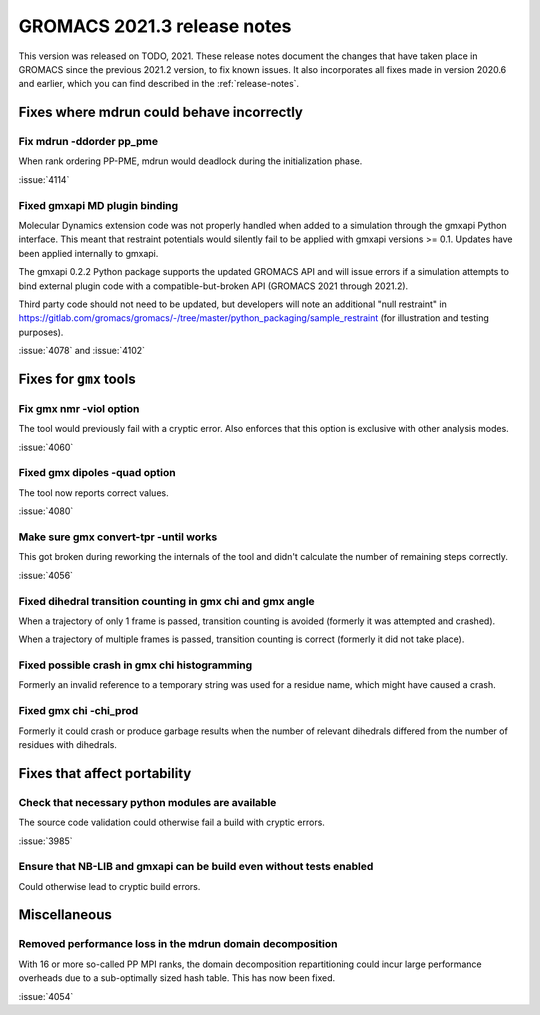 GROMACS 2021.3 release notes
----------------------------

This version was released on TODO, 2021. These release notes
document the changes that have taken place in GROMACS since the
previous 2021.2 version, to fix known issues. It also incorporates all
fixes made in version 2020.6 and earlier, which you can find described
in the :ref:`release-notes`.

.. Note to developers!
   Please use """"""" to underline the individual entries for fixed issues in the subfolders,
   otherwise the formatting on the webpage is messed up.
   Also, please use the syntax :issue:`number` to reference issues on GitLab, without the
   a space between the colon and number!

Fixes where mdrun could behave incorrectly
^^^^^^^^^^^^^^^^^^^^^^^^^^^^^^^^^^^^^^^^^^^^^^^^

Fix mdrun -ddorder pp_pme
"""""""""""""""""""""""""

When rank ordering PP-PME, mdrun would deadlock during the initialization
phase.

:issue:`4114`

Fixed gmxapi MD plugin binding
""""""""""""""""""""""""""""""

Molecular Dynamics extension code was not properly handled when added to a
simulation through the gmxapi Python interface.
This meant that restraint potentials would silently fail to be applied with
gmxapi versions >= 0.1.
Updates have been applied internally to gmxapi.

The gmxapi 0.2.2 Python package supports the updated GROMACS API and will
issue errors if a simulation attempts to bind external plugin code with
a compatible-but-broken API (GROMACS 2021 through 2021.2).

Third party code should not need to be updated, but developers will
note an additional "null restraint" in
https://gitlab.com/gromacs/gromacs/-/tree/master/python_packaging/sample_restraint
(for illustration and testing purposes).

:issue:`4078` and :issue:`4102`

Fixes for ``gmx`` tools
^^^^^^^^^^^^^^^^^^^^^^^

Fix gmx nmr -viol option
""""""""""""""""""""""""

The tool would previously fail with a cryptic error.
Also enforces that this option is exclusive with other analysis modes.

:issue:`4060`

Fixed gmx dipoles -quad option
""""""""""""""""""""""""""""""

The tool now reports correct values.

:issue:`4080`

Make sure gmx convert-tpr -until works
""""""""""""""""""""""""""""""""""""""

This got broken during reworking the internals of the tool and didn't
calculate the number of remaining steps correctly.

:issue:`4056`

Fixed dihedral transition counting in gmx chi and gmx angle
"""""""""""""""""""""""""""""""""""""""""""""""""""""""""""

When a trajectory of only 1 frame is passed, transition counting is
avoided (formerly it was attempted and crashed).

When a trajectory of multiple frames is passed, transition counting is
correct (formerly it did not take place).

Fixed possible crash in gmx chi histogramming
"""""""""""""""""""""""""""""""""""""""""""""

Formerly an invalid reference to a temporary string was used for a
residue name, which might have caused a crash.

Fixed gmx chi -chi_prod
"""""""""""""""""""""""

Formerly it could crash or produce garbage results when the number of
relevant dihedrals differed from the number of residues
with dihedrals.

Fixes that affect portability
^^^^^^^^^^^^^^^^^^^^^^^^^^^^^

Check that necessary python modules are available
"""""""""""""""""""""""""""""""""""""""""""""""""

The source code validation could otherwise fail a build with cryptic errors.

:issue:`3985`

Ensure that NB-LIB and gmxapi can be build even without tests enabled
"""""""""""""""""""""""""""""""""""""""""""""""""""""""""""""""""""""

Could otherwise lead to cryptic build errors.

Miscellaneous
^^^^^^^^^^^^^

Removed performance loss in the mdrun domain decomposition
""""""""""""""""""""""""""""""""""""""""""""""""""""""""""

With 16 or more so-called PP MPI ranks, the domain decomposition
repartitioning could incur large performance overheads due to a sub-optimally
sized hash table. This has now been fixed.

:issue:`4054`
